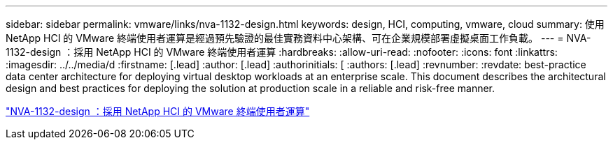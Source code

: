 ---
sidebar: sidebar 
permalink: vmware/links/nva-1132-design.html 
keywords: design, HCI, computing, vmware, cloud 
summary: 使用 NetApp HCI 的 VMware 終端使用者運算是經過預先驗證的最佳實務資料中心架構、可在企業規模部署虛擬桌面工作負載。 
---
= NVA-1132-design ：採用 NetApp HCI 的 VMware 終端使用者運算
:hardbreaks:
:allow-uri-read: 
:nofooter: 
:icons: font
:linkattrs: 
:imagesdir: ../../media/d
:firstname: [.lead]
:author: [.lead]
:authorinitials: [
:authors: [.lead]
:revnumber: 
:revdate: best-practice data center architecture for deploying virtual desktop workloads at an enterprise scale. This document describes the architectural design and best practices for deploying the solution at production scale in a reliable and risk-free manner.


link:https://www.netapp.com/pdf.html?item=/media/7121-nva1132designpdf.pdf["NVA-1132-design ：採用 NetApp HCI 的 VMware 終端使用者運算"^]
